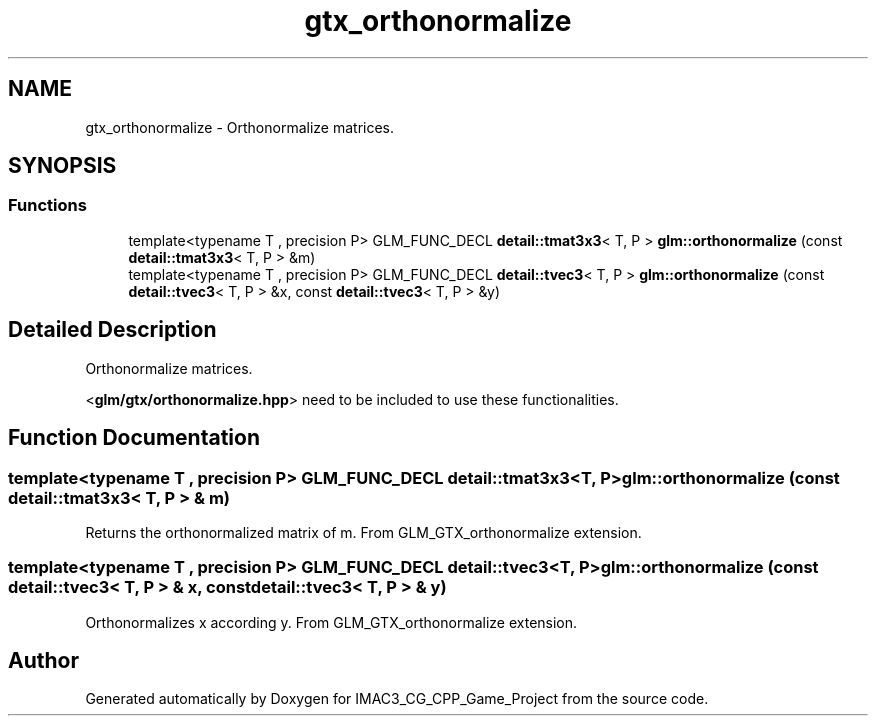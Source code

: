 .TH "gtx_orthonormalize" 3 "Fri Dec 14 2018" "IMAC3_CG_CPP_Game_Project" \" -*- nroff -*-
.ad l
.nh
.SH NAME
gtx_orthonormalize \- Orthonormalize matrices\&.  

.SH SYNOPSIS
.br
.PP
.SS "Functions"

.in +1c
.ti -1c
.RI "template<typename T , precision P> GLM_FUNC_DECL \fBdetail::tmat3x3\fP< T, P > \fBglm::orthonormalize\fP (const \fBdetail::tmat3x3\fP< T, P > &m)"
.br
.ti -1c
.RI "template<typename T , precision P> GLM_FUNC_DECL \fBdetail::tvec3\fP< T, P > \fBglm::orthonormalize\fP (const \fBdetail::tvec3\fP< T, P > &x, const \fBdetail::tvec3\fP< T, P > &y)"
.br
.in -1c
.SH "Detailed Description"
.PP 
Orthonormalize matrices\&. 

<\fBglm/gtx/orthonormalize\&.hpp\fP> need to be included to use these functionalities\&. 
.SH "Function Documentation"
.PP 
.SS "template<typename T , precision P> GLM_FUNC_DECL \fBdetail::tmat3x3\fP<T, P> glm::orthonormalize (const \fBdetail::tmat3x3\fP< T, P > & m)"
Returns the orthonormalized matrix of m\&. From GLM_GTX_orthonormalize extension\&. 
.SS "template<typename T , precision P> GLM_FUNC_DECL \fBdetail::tvec3\fP<T, P> glm::orthonormalize (const \fBdetail::tvec3\fP< T, P > & x, const \fBdetail::tvec3\fP< T, P > & y)"
Orthonormalizes x according y\&. From GLM_GTX_orthonormalize extension\&. 
.SH "Author"
.PP 
Generated automatically by Doxygen for IMAC3_CG_CPP_Game_Project from the source code\&.
